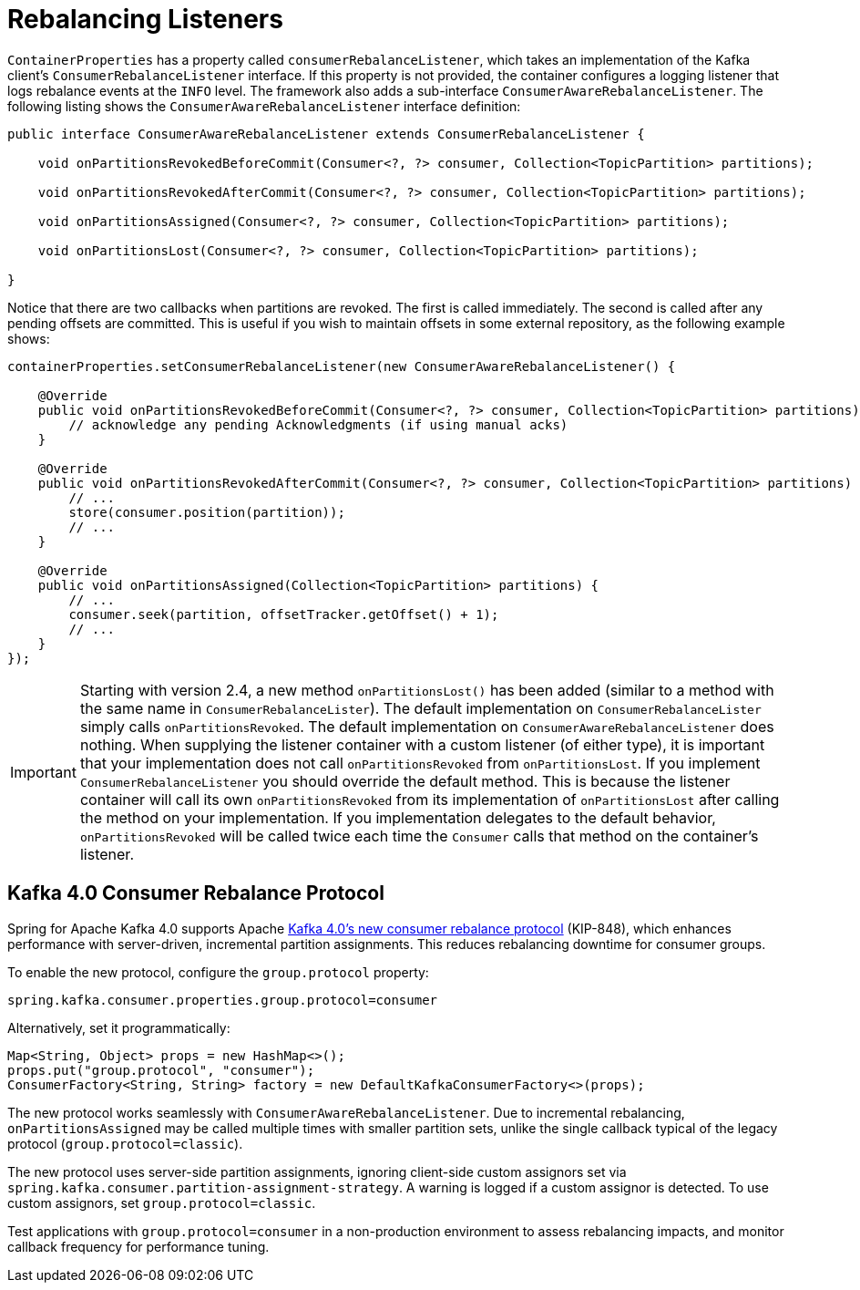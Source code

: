 [[rebalance-listeners]]
= Rebalancing Listeners

`ContainerProperties` has a property called `consumerRebalanceListener`, which takes an implementation of the Kafka client's `ConsumerRebalanceListener` interface.
If this property is not provided, the container configures a logging listener that logs rebalance events at the `INFO` level.
The framework also adds a sub-interface `ConsumerAwareRebalanceListener`.
The following listing shows the `ConsumerAwareRebalanceListener` interface definition:

[source, java]
----
public interface ConsumerAwareRebalanceListener extends ConsumerRebalanceListener {

    void onPartitionsRevokedBeforeCommit(Consumer<?, ?> consumer, Collection<TopicPartition> partitions);

    void onPartitionsRevokedAfterCommit(Consumer<?, ?> consumer, Collection<TopicPartition> partitions);

    void onPartitionsAssigned(Consumer<?, ?> consumer, Collection<TopicPartition> partitions);

    void onPartitionsLost(Consumer<?, ?> consumer, Collection<TopicPartition> partitions);

}
----

Notice that there are two callbacks when partitions are revoked.
The first is called immediately.
The second is called after any pending offsets are committed.
This is useful if you wish to maintain offsets in some external repository, as the following example shows:

[source, java]
----
containerProperties.setConsumerRebalanceListener(new ConsumerAwareRebalanceListener() {

    @Override
    public void onPartitionsRevokedBeforeCommit(Consumer<?, ?> consumer, Collection<TopicPartition> partitions) {
        // acknowledge any pending Acknowledgments (if using manual acks)
    }

    @Override
    public void onPartitionsRevokedAfterCommit(Consumer<?, ?> consumer, Collection<TopicPartition> partitions) {
        // ...
        store(consumer.position(partition));
        // ...
    }

    @Override
    public void onPartitionsAssigned(Collection<TopicPartition> partitions) {
        // ...
        consumer.seek(partition, offsetTracker.getOffset() + 1);
        // ...
    }
});
----

IMPORTANT: Starting with version 2.4, a new method `onPartitionsLost()` has been added (similar to a method with the same name in `ConsumerRebalanceLister`).
The default implementation on `ConsumerRebalanceLister` simply calls `onPartitionsRevoked`.
The default implementation on `ConsumerAwareRebalanceListener` does nothing.
When supplying the listener container with a custom listener (of either type), it is important that your implementation does not call `onPartitionsRevoked` from `onPartitionsLost`.
If you implement `ConsumerRebalanceListener` you should override the default method.
This is because the listener container will call its own `onPartitionsRevoked` from its implementation of `onPartitionsLost` after calling the method on your implementation.
If you implementation delegates to the default behavior, `onPartitionsRevoked` will be called twice each time the `Consumer` calls that method on the container's listener.

[[new-rebalalcne-protocol]]
== Kafka 4.0 Consumer Rebalance Protocol

Spring for Apache Kafka 4.0 supports Apache https://cwiki.apache.org/confluence/display/KAFKA/KIP-848%3A+The+Next+Generation+of+the+Consumer+Rebalance+Protocol[Kafka 4.0’s new consumer rebalance protocol] (KIP-848), which enhances performance with server-driven, incremental partition assignments.
This reduces rebalancing downtime for consumer groups.

To enable the new protocol, configure the `group.protocol` property:

[source, properties]
----
spring.kafka.consumer.properties.group.protocol=consumer
----

Alternatively, set it programmatically:

[source, java]
----
Map<String, Object> props = new HashMap<>();
props.put("group.protocol", "consumer");
ConsumerFactory<String, String> factory = new DefaultKafkaConsumerFactory<>(props);
----

The new protocol works seamlessly with `ConsumerAwareRebalanceListener`.
Due to incremental rebalancing, `onPartitionsAssigned` may be called multiple times with smaller partition sets, unlike the single callback typical of the legacy protocol (`group.protocol=classic`).

The new protocol uses server-side partition assignments, ignoring client-side custom assignors set via `spring.kafka.consumer.partition-assignment-strategy`.
A warning is logged if a custom assignor is detected.
To use custom assignors, set `group.protocol=classic`.

Test applications with `group.protocol=consumer` in a non-production environment to assess rebalancing impacts, and monitor callback frequency for performance tuning.
